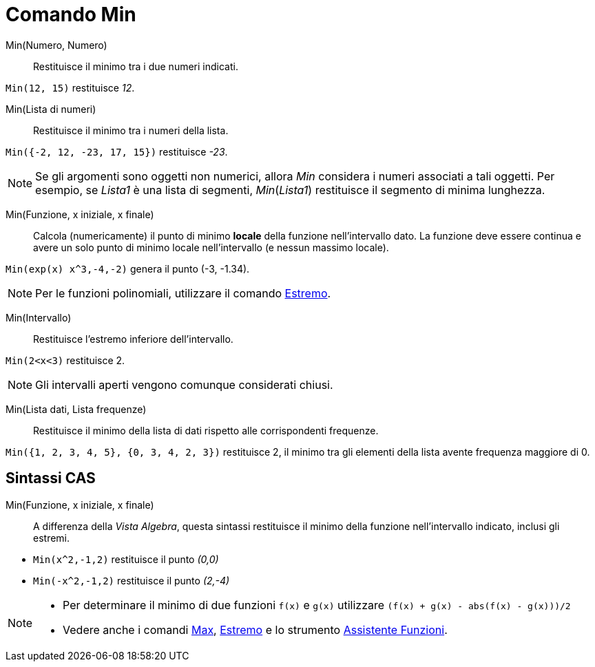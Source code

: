 = Comando Min
:page-en: commands/Min
ifdef::env-github[:imagesdir: /it/modules/ROOT/assets/images]

Min(Numero, Numero)::
  Restituisce il minimo tra i due numeri indicati.

[EXAMPLE]
====

`++Min(12, 15)++` restituisce _12_.

====

Min(Lista di numeri)::
  Restituisce il minimo tra i numeri della lista.

[EXAMPLE]
====

`++Min({-2, 12, -23, 17, 15})++` restituisce _-23_.

====

[NOTE]
====

Se gli argomenti sono oggetti non numerici, allora _Min_ considera i numeri associati a tali oggetti. Per esempio, se
_Lista1_ è una lista di segmenti, _Min_(_Lista1_) restituisce il segmento di minima lunghezza.

====

Min(Funzione, x iniziale, x finale)::
  Calcola (numericamente) il punto di minimo *locale* della funzione nell'intervallo dato. La funzione deve essere
  continua e avere un solo punto di minimo locale nell'intervallo (e nessun massimo locale).

[EXAMPLE]
====

`++Min(exp(x) x^3,-4,-2)++` genera il punto (-3, -1.34).

====
[NOTE]
====

Per le funzioni polinomiali, utilizzare il comando xref:/commands/Estremo.adoc[Estremo].

====
Min(Intervallo)::
  Restituisce l'estremo inferiore dell'intervallo.

[EXAMPLE]
====

`++Min(2<x<3)++` restituisce 2.

====

[NOTE]
====

Gli intervalli aperti vengono comunque considerati chiusi.

====

Min(Lista dati, Lista frequenze)::
  Restituisce il minimo della lista di dati rispetto alle corrispondenti frequenze.

[EXAMPLE]
====

`++Min({1, 2, 3, 4, 5}, {0, 3, 4, 2, 3})++` restituisce 2, il minimo tra gli elementi della lista avente frequenza
maggiore di 0.

====

== Sintassi CAS

Min(Funzione, x iniziale, x finale)::
  A differenza della _Vista Algebra_, questa sintassi restituisce il minimo della funzione nell'intervallo indicato,
  inclusi gli estremi.

[EXAMPLE]
====

* `++Min(x^2,-1,2)++` restituisce il punto _(0,0)_
* `++Min(-x^2,-1,2)++` restituisce il punto _(2,-4)_

====

[NOTE]
====

* Per determinare il minimo di due funzioni `++f(x)++` e `++g(x)++` utilizzare `++(f(x) + g(x) - abs(f(x) - g(x)))/2++`
* Vedere anche i comandi xref:/commands/Max.adoc[Max], xref:/commands/Estremo.adoc[Estremo] e lo strumento
xref:/tools/Assistente_Funzioni.adoc[Assistente Funzioni].

====
